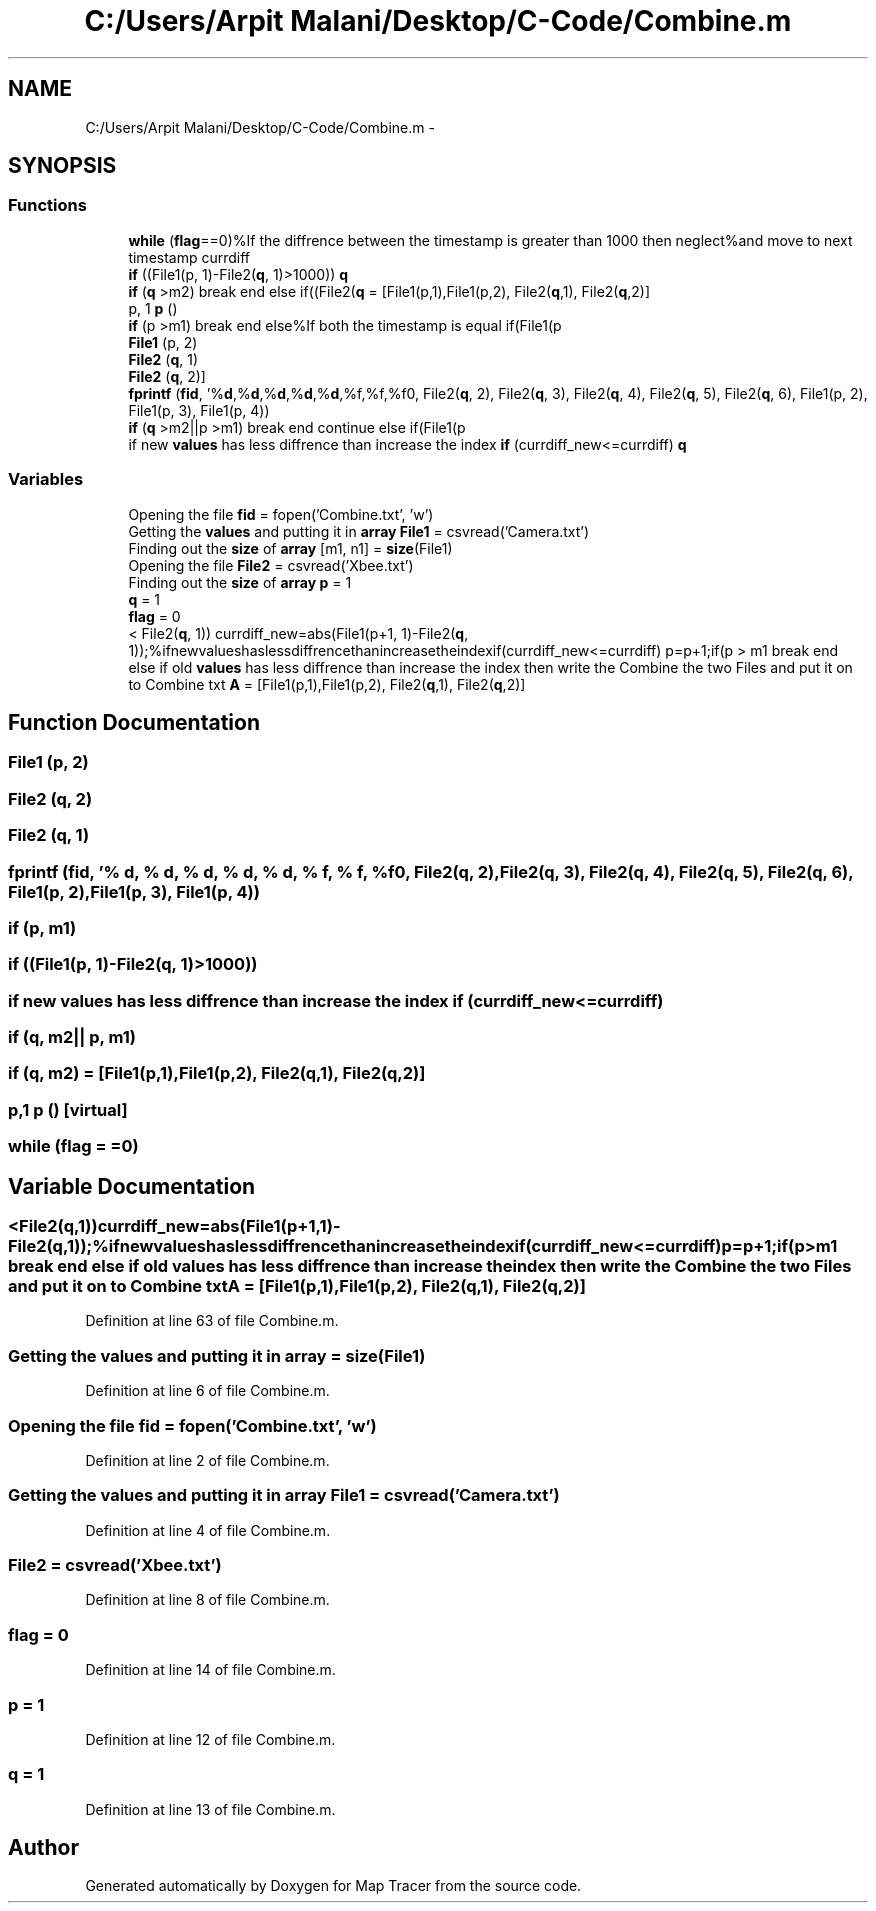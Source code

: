.TH "C:/Users/Arpit Malani/Desktop/C-Code/Combine.m" 3 "Tue Nov 9 2010" "Version 1.2" "Map Tracer" \" -*- nroff -*-
.ad l
.nh
.SH NAME
C:/Users/Arpit Malani/Desktop/C-Code/Combine.m \- 
.SH SYNOPSIS
.br
.PP
.SS "Functions"

.in +1c
.ti -1c
.RI "\fBwhile\fP (\fBflag\fP==0)%If the diffrence between the timestamp is greater than 1000 then neglect%and move to next timestamp currdiff"
.br
.ti -1c
.RI "\fBif\fP ((File1(p, 1)-File2(\fBq\fP, 1)>1000)) \fBq\fP"
.br
.ti -1c
.RI "\fBif\fP (\fBq\fP >m2) break end else if((File2(\fBq\fP = [File1(p,1),File1(p,2), File2(\fBq\fP,1), File2(\fBq\fP,2)]"
.br
.ti -1c
.RI "p, 1 \fBp\fP ()"
.br
.ti -1c
.RI "\fBif\fP (p >m1) break end else%If both the timestamp is equal if(File1(p"
.br
.ti -1c
.RI "\fBFile1\fP (p, 2)"
.br
.ti -1c
.RI "\fBFile2\fP (\fBq\fP, 1)"
.br
.ti -1c
.RI "\fBFile2\fP (\fBq\fP, 2)]"
.br
.ti -1c
.RI "\fBfprintf\fP (\fBfid\fP, '%\fBd\fP,%\fBd\fP,%\fBd\fP,%\fBd\fP,%\fBd\fP,%f,%f,%f\\n', File2(\fBq\fP, 2), File2(\fBq\fP, 3), File2(\fBq\fP, 4), File2(\fBq\fP, 5), File2(\fBq\fP, 6), File1(p, 2), File1(p, 3), File1(p, 4))"
.br
.ti -1c
.RI "\fBif\fP (\fBq\fP >m2||p >m1) break end continue else if(File1(p"
.br
.ti -1c
.RI "if new \fBvalues\fP has less diffrence than increase the index \fBif\fP (currdiff_new<=currdiff) \fBq\fP"
.br
.in -1c
.SS "Variables"

.in +1c
.ti -1c
.RI "Opening the file \fBfid\fP = fopen('Combine.txt', 'w')"
.br
.ti -1c
.RI "Getting the \fBvalues\fP and putting it in \fBarray\fP \fBFile1\fP = csvread('Camera.txt')"
.br
.ti -1c
.RI "Finding out the \fBsize\fP of \fBarray\fP [m1, n1] = \fBsize\fP(File1)"
.br
.ti -1c
.RI "Opening the file \fBFile2\fP = csvread('Xbee.txt')"
.br
.ti -1c
.RI "Finding out the \fBsize\fP of \fBarray\fP \fBp\fP = 1"
.br
.ti -1c
.RI "\fBq\fP = 1"
.br
.ti -1c
.RI "\fBflag\fP = 0"
.br
.ti -1c
.RI "< File2(\fBq\fP, 1)) currdiff_new=abs(File1(p+1, 1)-File2(\fBq\fP, 1));%ifnewvalueshaslessdiffrencethanincreasetheindexif(currdiff_new<=currdiff) p=p+1;if(p > m1 break end else if old \fBvalues\fP has less diffrence than increase the index then write the Combine the two Files and put it on to Combine txt \fBA\fP = [File1(p,1),File1(p,2), File2(\fBq\fP,1), File2(\fBq\fP,2)]"
.br
.in -1c
.SH "Function Documentation"
.PP 
.SS "File1 (p, 2)"
.SS "File2 (\fBq\fP, 2)"
.SS "File2 (\fBq\fP, 1)"
.SS "fprintf (\fBfid\fP,  '% d, % d, % d, % d, % d, % f, % f, %f\\n', File2(\fBq\fP, 2), File2(\fBq\fP, 3), File2(\fBq\fP, 4), File2(\fBq\fP, 5), File2(\fBq\fP, 6), File1(p, 2), File1(p, 3), File1(p, 4))"
.SS "if (p, m1)"
.SS "if ((File1(p, 1)-File2(\fBq\fP, 1)>1000))"
.SS "if new \fBvalues\fP has less diffrence than increase the index if (currdiff_new<= currdiff)"
.SS "if (\fBq\fP, m2|| p, m1)"
.SS "if (\fBq\fP, m2) = [File1(p,1),File1(p,2), File2(\fBq\fP,1), File2(\fBq\fP,2)]"
.SS "p,1 p ()\fC [virtual]\fP"
.SS "while (\fBflag\fP = \fC=0\fP)"
.SH "Variable Documentation"
.PP 
.SS "<File2(\fBq\fP,1))currdiff_new=abs(File1(p+1,1)-File2(\fBq\fP,1));%ifnewvalueshaslessdiffrencethanincreasetheindexif(currdiff_new<=currdiff)p=p+1;if(p> m1 break end else if old \fBvalues\fP has less diffrence than increase the index then write the Combine the two Files and put it on to Combine txt \fBA\fP = [File1(p,1),File1(p,2), File2(\fBq\fP,1), File2(\fBq\fP,2)]"
.PP
Definition at line 63 of file Combine.m.
.SS "Getting the \fBvalues\fP and putting it in \fBarray\fP = \fBsize\fP(File1)"
.PP
Definition at line 6 of file Combine.m.
.SS "Opening the file \fBfid\fP = fopen('Combine.txt', 'w')"
.PP
Definition at line 2 of file Combine.m.
.SS "Getting the \fBvalues\fP and putting it in \fBarray\fP File1 = csvread('Camera.txt')"
.PP
Definition at line 4 of file Combine.m.
.SS "File2 = csvread('Xbee.txt')"
.PP
Definition at line 8 of file Combine.m.
.SS "\fBflag\fP = 0"
.PP
Definition at line 14 of file Combine.m.
.SS "p = 1"
.PP
Definition at line 12 of file Combine.m.
.SS "\fBq\fP = 1"
.PP
Definition at line 13 of file Combine.m.
.SH "Author"
.PP 
Generated automatically by Doxygen for Map Tracer from the source code.
